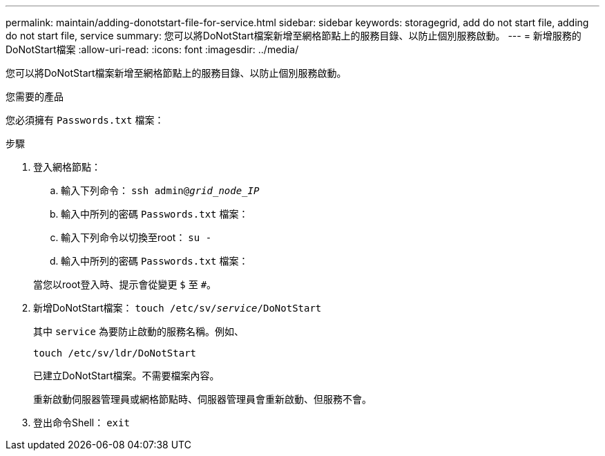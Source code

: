 ---
permalink: maintain/adding-donotstart-file-for-service.html 
sidebar: sidebar 
keywords: storagegrid, add do not start file, adding do not start file, service 
summary: 您可以將DoNotStart檔案新增至網格節點上的服務目錄、以防止個別服務啟動。 
---
= 新增服務的DoNotStart檔案
:allow-uri-read: 
:icons: font
:imagesdir: ../media/


[role="lead"]
您可以將DoNotStart檔案新增至網格節點上的服務目錄、以防止個別服務啟動。

.您需要的產品
您必須擁有 `Passwords.txt` 檔案：

.步驟
. 登入網格節點：
+
.. 輸入下列命令： `ssh admin@_grid_node_IP_`
.. 輸入中所列的密碼 `Passwords.txt` 檔案：
.. 輸入下列命令以切換至root： `su -`
.. 輸入中所列的密碼 `Passwords.txt` 檔案：


+
當您以root登入時、提示會從變更 `$` 至 `#`。

. 新增DoNotStart檔案： `touch /etc/sv/_service_/DoNotStart`
+
其中 `service` 為要防止啟動的服務名稱。例如、

+
[listing]
----
touch /etc/sv/ldr/DoNotStart
----
+
已建立DoNotStart檔案。不需要檔案內容。

+
重新啟動伺服器管理員或網格節點時、伺服器管理員會重新啟動、但服務不會。

. 登出命令Shell： `exit`

